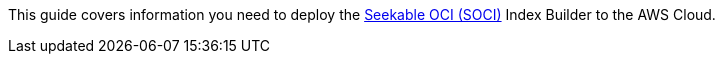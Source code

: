This guide covers information you need to deploy the https://aws.amazon.com/about-aws/whats-new/2022/09/introducing-seekable-oci-lazy-loading-container-images[Seekable OCI (SOCI)^] Index Builder to the AWS Cloud.